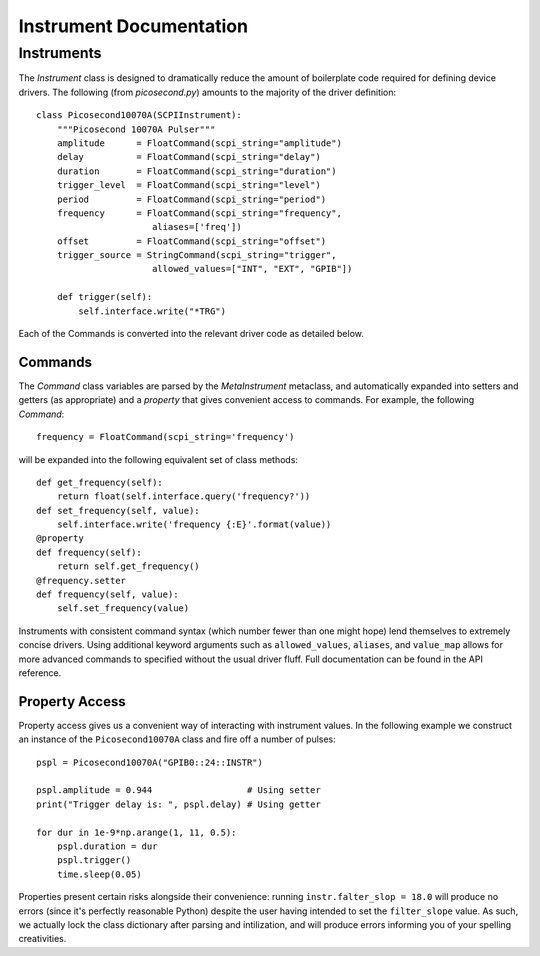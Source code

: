 Instrument Documentation
=======================

Instruments
************

The *Instrument* class is designed to dramatically reduce the amount of boilerplate code required for defining device drivers. The following (from *picosecond.py*) amounts to the majority of the driver definition::

    class Picosecond10070A(SCPIInstrument):
        """Picosecond 10070A Pulser"""
        amplitude      = FloatCommand(scpi_string="amplitude")
        delay          = FloatCommand(scpi_string="delay")
        duration       = FloatCommand(scpi_string="duration")
        trigger_level  = FloatCommand(scpi_string="level")
        period         = FloatCommand(scpi_string="period")
        frequency      = FloatCommand(scpi_string="frequency",
                          aliases=['freq'])
        offset         = FloatCommand(scpi_string="offset")
        trigger_source = StringCommand(scpi_string="trigger",
                          allowed_values=["INT", "EXT", "GPIB"])

        def trigger(self):
            self.interface.write("*TRG")

Each of the Commands is converted into the relevant driver code as detailed below. 

Commands
########

The *Command* class variables are parsed by the *MetaInstrument* metaclass, and automatically expanded into setters and getters (as appropriate) and a *property* that gives convenient access to commands. For example, the following *Command*::

    frequency = FloatCommand(scpi_string='frequency')

will be expanded into the following equivalent set of class methods::

    def get_frequency(self):
        return float(self.interface.query('frequency?'))
    def set_frequency(self, value):
        self.interface.write('frequency {:E}'.format(value))
    @property
    def frequency(self):
        return self.get_frequency()
    @frequency.setter
    def frequency(self, value):
        self.set_frequency(value)

Instruments with consistent command syntax (which number fewer than one might hope) lend themselves to extremely concise drivers. Using additional keyword arguments such as ``allowed_values``, ``aliases``, and ``value_map`` allows for more advanced commands to specified without the usual driver fluff. Full documentation can be found in the API reference. 

Property Access
###############

Property access gives us a convenient way of interacting with instrument values. In the following example we construct an instance of the ``Picosecond10070A`` class and fire off a number of pulses::

    pspl = Picosecond10070A("GPIB0::24::INSTR")

    pspl.amplitude = 0.944                  # Using setter
    print("Trigger delay is: ", pspl.delay) # Using getter

    for dur in 1e-9*np.arange(1, 11, 0.5):
        pspl.duration = dur
        pspl.trigger()
        time.sleep(0.05)

Properties present certain risks alongside their convenience: running ``instr.falter_slop = 18.0`` will produce no errors (since it's perfectly reasonable Python) despite the user having intended to set the ``filter_slope`` value. As such, we actually lock the class dictionary after parsing and intilization, and will produce errors informing you of your spelling creativities. 